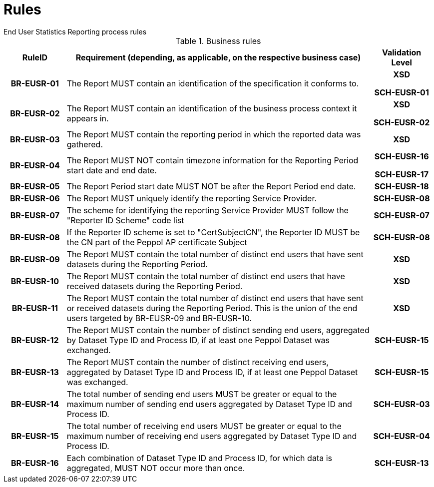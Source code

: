 = Rules
End User Statistics Reporting process rules

.Business rules
[cols="1h,5,1h",options="header"]
|====

|RuleID
|Requirement (depending, as applicable, on the respective business case)
|Validation Level

| BR-EUSR-01
| The Report MUST contain an identification of the specification it conforms to.
| XSD

SCH-EUSR-01

| BR-EUSR-02
| The Report MUST contain an identification of the business process context it appears in.
| XSD

SCH-EUSR-02

| BR-EUSR-03
| The Report MUST contain the reporting period in which the reported data was gathered.
| XSD

| BR-EUSR-04
| The Report MUST NOT contain timezone information for the Reporting Period start date and end date.
| SCH-EUSR-16

SCH-EUSR-17

| BR-EUSR-05
| The Report Period start date MUST NOT be after the Report Period end date.
| SCH-EUSR-18

| BR-EUSR-06
| The Report MUST uniquely identify the reporting Service Provider.
| SCH-EUSR-08

| BR-EUSR-07
| The scheme for identifying the reporting Service Provider MUST follow the "Reporter ID Scheme" code list
| SCH-EUSR-07

| BR-EUSR-08
| If the Reporter ID scheme is set to "CertSubjectCN", the Reporter ID MUST be the CN part of the Peppol AP certificate Subject
| SCH-EUSR-08

| BR-EUSR-09
| The Report MUST contain the total number of distinct end users that have sent datasets during the Reporting Period.
| XSD

| BR-EUSR-10
| The Report MUST contain the total number of distinct end users that have received datasets during the Reporting Period.
| XSD

| BR-EUSR-11
| The Report MUST contain the total number of distinct end users that have sent or received datasets during the Reporting Period.
This is the union of the end users targeted by BR-EUSR-09 and BR-EUSR-10.
| XSD

| BR-EUSR-12
| The Report MUST contain the number of distinct sending end users, aggregated by Dataset Type ID and Process ID, if at least one Peppol Dataset was exchanged.
| SCH-EUSR-15

| BR-EUSR-13
| The Report MUST contain the number of distinct receiving end users, aggregated by Dataset Type ID and Process ID, if at least one Peppol Dataset was exchanged.
| SCH-EUSR-15

| BR-EUSR-14
| The total number of sending end users MUST be greater or equal to the maximum number of sending end users aggregated by Dataset Type ID and Process ID.
| SCH-EUSR-03

| BR-EUSR-15
| The total number of receiving end users MUST be greater or equal to the maximum number of receiving end users aggregated by Dataset Type ID and Process ID.
| SCH-EUSR-04

| BR-EUSR-16
| Each combination of Dataset Type ID and Process ID, for which data is aggregated, MUST NOT occur more than once.
| SCH-EUSR-13

|====
